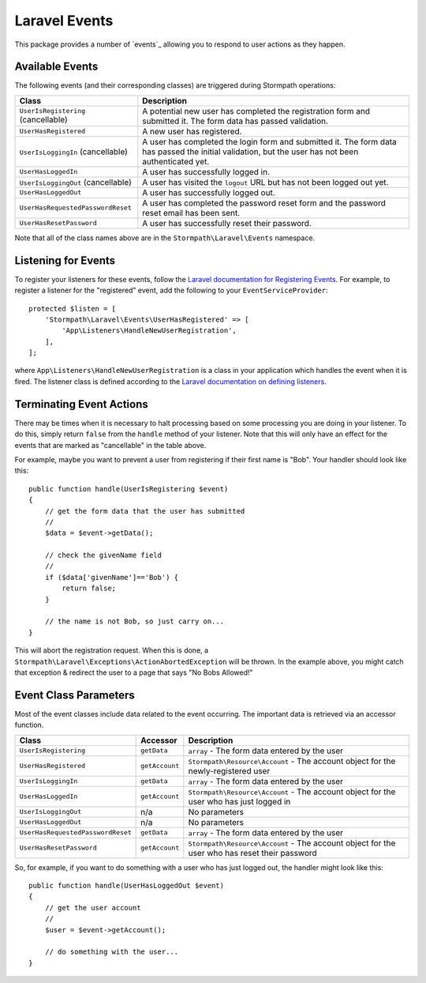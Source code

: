.. _events:


Laravel Events
==============

This package provides a number of `events`_ allowing you to respond to user
actions as they happen.


Available Events
----------------

The following events (and their corresponding classes) are triggered during
Stormpath operations:

+-----------------------------------+------------------------------------------------------+
| Class                             | Description                                          |
+===================================+======================================================+
| ``UserIsRegistering``             | A potential new user has completed the registration  |
| (cancellable)                     | form and submitted it. The form data has passed      |
|                                   | validation.                                          |
+-----------------------------------+------------------------------------------------------+
| ``UserHasRegistered``             | A new user has registered.                           |
+-----------------------------------+------------------------------------------------------+
| ``UserIsLoggingIn``               | A user has completed the login form and submitted it.|
| (cancellable)                     | The form data has passed the initial validation, but |
|                                   | the user has not been authenticated yet.             |
+-----------------------------------+------------------------------------------------------+
| ``UserHasLoggedIn``               | A user has successfully logged in.                   |
+-----------------------------------+------------------------------------------------------+
| ``UserIsLoggingOut``              | A user has visited the ``logout`` URL but has not    |
| (cancellable)                     | been logged out yet.                                 |
+-----------------------------------+------------------------------------------------------+
| ``UserHasLoggedOut``              | A user has successfully logged out.                  |
+-----------------------------------+------------------------------------------------------+
| ``UserHasRequestedPasswordReset`` | A user has completed the password reset form and the |
|                                   | password reset email has been sent.                  |
+-----------------------------------+------------------------------------------------------+
| ``UserHasResetPassword``          | A user has successfully reset their password.        |
+-----------------------------------+------------------------------------------------------+

Note that all of the class names above are in the ``Stormpath\Laravel\Events``
namespace.


Listening for Events
--------------------

To register your listeners for these events, follow the
`Laravel documentation for Registering Events`_. For example, to register a
listener for the "registered" event, add the following to your
``EventServiceProvider``::

    protected $listen = [
        'Stormpath\Laravel\Events\UserHasRegistered' => [
            'App\Listeners\HandleNewUserRegistration',
        ],
    ];

where ``App\Listeners\HandleNewUserRegistration`` is a class in your application
which handles the event when it is fired. The listener class is defined
according to the `Laravel documentation on defining listeners`_.


Terminating Event Actions
-------------------------

There may be times when it is necessary to halt processing based on some
processing you are doing in your listener. To do this, simply return ``false``
from the ``handle`` method of your listener. Note that this will only have an
effect for the events that are marked as "cancellable" in the table above.

For example, maybe you want to prevent a user from registering if their first
name is "Bob". Your handler should look like this::

    public function handle(UserIsRegistering $event)
    {
        // get the form data that the user has submitted
        //
        $data = $event->getData();

        // check the givenName field
        //
        if ($data['givenName']=='Bob') {
            return false;
        }

        // the name is not Bob, so just carry on...
    }

This will abort the registration request. When this is done, a
``Stormpath\Laravel\Exceptions\ActionAbortedException`` will be thrown. In the
example above, you might catch that exception & redirect the user to a page that
says "No Bobs Allowed!"


Event Class Parameters
----------------------

Most of the event classes include data related to the event occurring. The
important data is retrieved via an accessor function.

+-----------------------------------+----------------+------------------------------------------------------+
| Class                             | Accessor       | Description                                          |
+===================================+================+======================================================+
| ``UserIsRegistering``             | ``getData``    | ``array`` - The form data entered by the user        |
+-----------------------------------+----------------+------------------------------------------------------+
| ``UserHasRegistered``             | ``getAccount`` | ``Stormpath\Resource\Account`` - The account object  |
|                                   |                | for the newly-registered user                        |
+-----------------------------------+----------------+------------------------------------------------------+
| ``UserIsLoggingIn``               | ``getData``    | ``array`` - The form data entered by the user        |
+-----------------------------------+----------------+------------------------------------------------------+
| ``UserHasLoggedIn``               | ``getAccount`` | ``Stormpath\Resource\Account`` - The account object  |
|                                   |                | for the user who has just logged in                  |
+-----------------------------------+----------------+------------------------------------------------------+
| ``UserIsLoggingOut``              | n/a            | No parameters                                        |
+-----------------------------------+----------------+------------------------------------------------------+
| ``UserHasLoggedOut``              | n/a            | No parameters                                        |
+-----------------------------------+----------------+------------------------------------------------------+
| ``UserHasRequestedPasswordReset`` | ``getData``    | ``array`` - The form data entered by the user        |
+-----------------------------------+----------------+------------------------------------------------------+
| ``UserHasResetPassword``          | ``getAccount`` | ``Stormpath\Resource\Account`` - The account object  |
|                                   |                | for the user who has reset their password            |
+-----------------------------------+----------------+------------------------------------------------------+

So, for example, if you want to do something with a user who has just logged
out, the handler might look like this::

    public function handle(UserHasLoggedOut $event)
    {
        // get the user account
        //
        $user = $event->getAccount();

        // do something with the user...
    }



.. _events: https://laravel.com/docs/5.2/events
.. _Laravel documentation for Registering Events: https://laravel.com/docs/5.2/events#registering-events-and-listeners
.. _Laravel documentation on defining listeners: https://laravel.com/docs/5.2/events#defining-listeners
